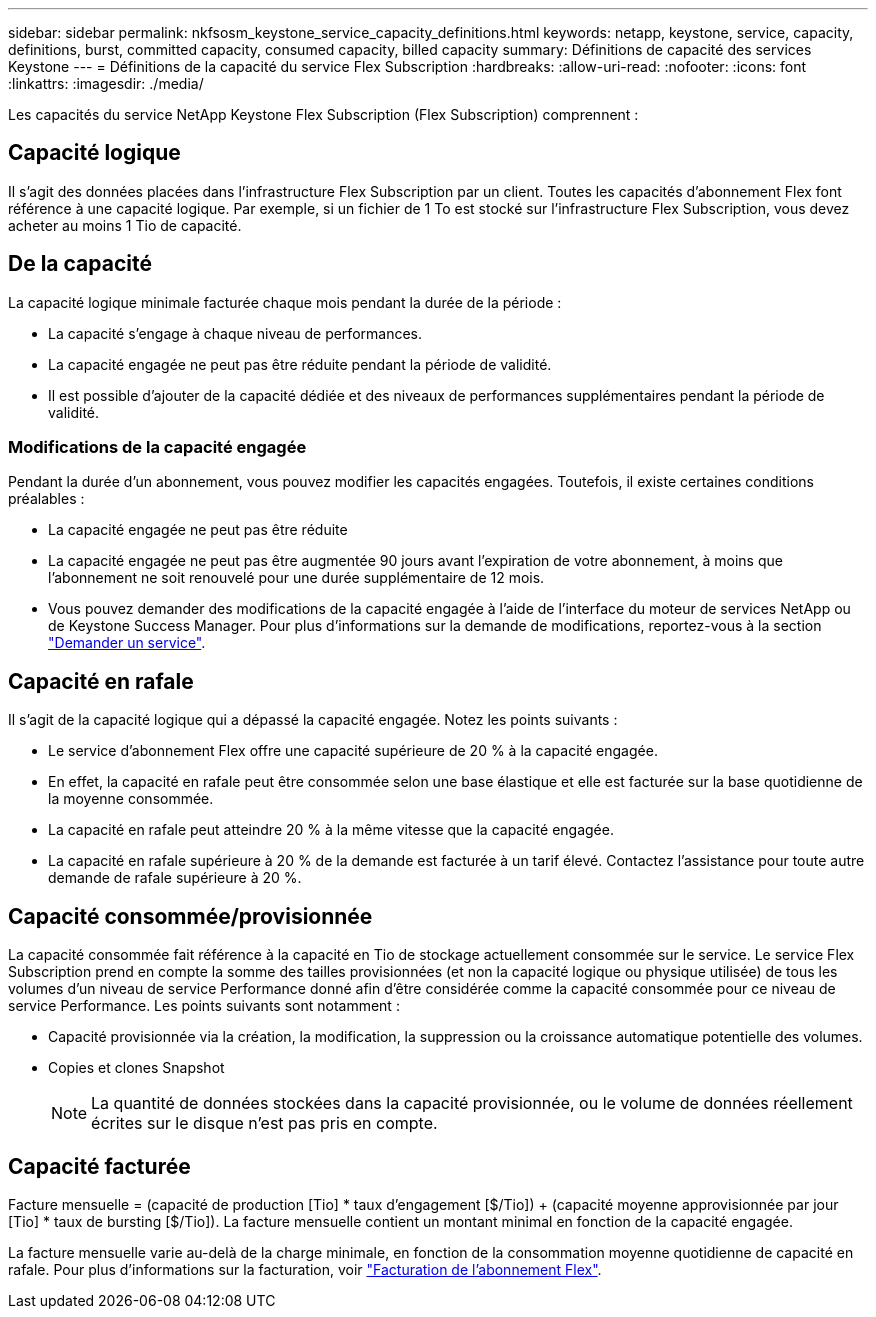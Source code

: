 ---
sidebar: sidebar 
permalink: nkfsosm_keystone_service_capacity_definitions.html 
keywords: netapp, keystone, service, capacity, definitions, burst, committed capacity, consumed capacity, billed capacity 
summary: Définitions de capacité des services Keystone 
---
= Définitions de la capacité du service Flex Subscription
:hardbreaks:
:allow-uri-read: 
:nofooter: 
:icons: font
:linkattrs: 
:imagesdir: ./media/


[role="lead"]
Les capacités du service NetApp Keystone Flex Subscription (Flex Subscription) comprennent :



== Capacité logique

Il s'agit des données placées dans l'infrastructure Flex Subscription par un client. Toutes les capacités d'abonnement Flex font référence à une capacité logique. Par exemple, si un fichier de 1 To est stocké sur l'infrastructure Flex Subscription, vous devez acheter au moins 1 Tio de capacité.



== De la capacité

La capacité logique minimale facturée chaque mois pendant la durée de la période :

* La capacité s'engage à chaque niveau de performances.
* La capacité engagée ne peut pas être réduite pendant la période de validité.
* Il est possible d'ajouter de la capacité dédiée et des niveaux de performances supplémentaires pendant la période de validité.




=== Modifications de la capacité engagée

Pendant la durée d'un abonnement, vous pouvez modifier les capacités engagées. Toutefois, il existe certaines conditions préalables :

* La capacité engagée ne peut pas être réduite
* La capacité engagée ne peut pas être augmentée 90 jours avant l'expiration de votre abonnement, à moins que l'abonnement ne soit renouvelé pour une durée supplémentaire de 12 mois.
* Vous pouvez demander des modifications de la capacité engagée à l'aide de l'interface du moteur de services NetApp ou de Keystone Success Manager. Pour plus d'informations sur la demande de modifications, reportez-vous à la section link:sewebiug_raise_a_service_request.html["Demander un service"].




== Capacité en rafale

Il s'agit de la capacité logique qui a dépassé la capacité engagée. Notez les points suivants :

* Le service d'abonnement Flex offre une capacité supérieure de 20 % à la capacité engagée.
* En effet, la capacité en rafale peut être consommée selon une base élastique et elle est facturée sur la base quotidienne de la moyenne consommée.
* La capacité en rafale peut atteindre 20 % à la même vitesse que la capacité engagée.
* La capacité en rafale supérieure à 20 % de la demande est facturée à un tarif élevé. Contactez l'assistance pour toute autre demande de rafale supérieure à 20 %.




== Capacité consommée/provisionnée

La capacité consommée fait référence à la capacité en Tio de stockage actuellement consommée sur le service. Le service Flex Subscription prend en compte la somme des tailles provisionnées (et non la capacité logique ou physique utilisée) de tous les volumes d'un niveau de service Performance donné afin d'être considérée comme la capacité consommée pour ce niveau de service Performance. Les points suivants sont notamment :

* Capacité provisionnée via la création, la modification, la suppression ou la croissance automatique potentielle des volumes.
* Copies et clones Snapshot
+

NOTE: La quantité de données stockées dans la capacité provisionnée, ou le volume de données réellement écrites sur le disque n'est pas pris en compte.





== Capacité facturée

Facture mensuelle = (capacité de production [Tio] * taux d'engagement [$/Tio]) + (capacité moyenne approvisionnée par jour [Tio] * taux de bursting [$/Tio]). La facture mensuelle contient un montant minimal en fonction de la capacité engagée.

La facture mensuelle varie au-delà de la charge minimale, en fonction de la consommation moyenne quotidienne de capacité en rafale. Pour plus d'informations sur la facturation, voir link:nkfsosm_kfs_billing.html["Facturation de l'abonnement Flex"].
